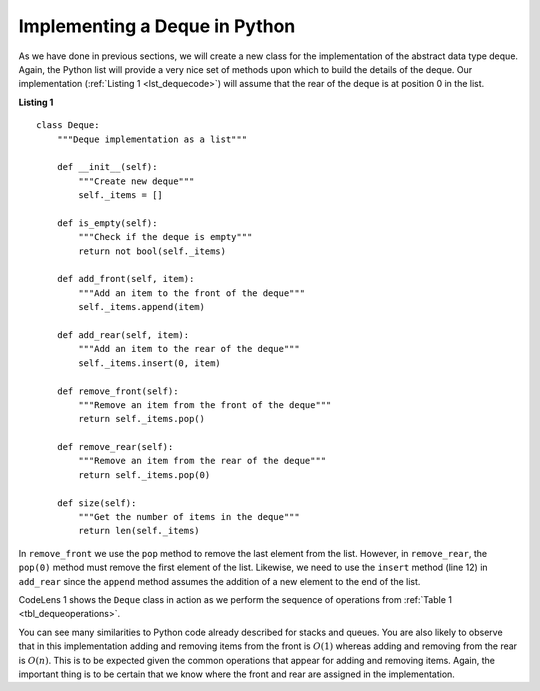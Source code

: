 ..  Copyright (C)  Brad Miller, David Ranum
    This work is licensed under the Creative Commons Attribution-NonCommercial-ShareAlike 4.0 International License. To view a copy of this license, visit http://creativecommons.org/licenses/by-nc-sa/4.0/.


Implementing a Deque in Python
~~~~~~~~~~~~~~~~~~~~~~~~~~~~~~

As we have done in previous sections, we will create a new class for the
implementation of the abstract data type deque. Again, the Python list
will provide a very nice set of methods upon which to build the details
of the deque. Our implementation (:ref:`Listing 1 <lst_dequecode>`) will assume that
the rear of the deque is at position 0 in the list.

.. _lst_dequecode:

.. highlight:: python
   :linenothreshold: 5

**Listing 1**

::

    class Deque:
        """Deque implementation as a list"""

        def __init__(self):
            """Create new deque"""
            self._items = []

        def is_empty(self):
            """Check if the deque is empty"""
            return not bool(self._items)

        def add_front(self, item):
            """Add an item to the front of the deque"""
            self._items.append(item)

        def add_rear(self, item):
            """Add an item to the rear of the deque"""
            self._items.insert(0, item)

        def remove_front(self):
            """Remove an item from the front of the deque"""
            return self._items.pop()

        def remove_rear(self):
            """Remove an item from the rear of the deque"""
            return self._items.pop(0)

        def size(self):
            """Get the number of items in the deque"""
            return len(self._items)

.. highlight:: python
   :linenothreshold: 500

In ``remove_front`` we use the ``pop`` method to remove the last element
from the list. However, in ``remove_rear``, the ``pop(0)`` method must
remove the first element of the list. Likewise, we need to use the
``insert`` method (line 12) in ``add_rear`` since the ``append`` method
assumes the addition of a new element to the end of the list.

CodeLens 1 shows the ``Deque`` class in
action as we perform the sequence of operations from
:ref:`Table 1 <tbl_dequeoperations>`.

.. codelens:: deqtest
    :caption: Example Deque Operations

    class Deque:
        """Queue implementation as a list"""

        def __init__(self):
            """Create new deque"""
            self._items = []

        def is_empty(self):
            """Check if the deque is empty"""
            return not bool(self._items)

        def add_front(self, item):
            """Add an item to the front of the deque"""
            self._items.append(item)

        def add_rear(self, item):
            """Add an item to the rear of the deque"""
            self._items.insert(0, item)

        def remove_front(self):
            """Remove an item from the front of the deque"""
            return self._items.pop()

        def remove_rear(self):
            """Remove an item from the rear of the deque"""
            return self._items.pop(0)

        def size(self):
            """Get the number of items in the deque"""
            return len(self._items)

    d=Deque()
    print(d.is_empty())
    d.add_rear(4)
    d.add_rear('dog')
    d.add_front('cat')
    d.add_front(True)
    print(d.size())
    print(d.is_empty())
    d.add_rear(8.4)
    print(d.remove_rear())
    print(d.remove_front())


You can see many similarities to Python code already described for
stacks and queues. You are also likely to observe that in this
implementation adding and removing items from the front is :math:`O(1)` whereas
adding and removing from the rear is :math:`O(n)`. This is to be expected given
the common operations that appear for adding and removing items. Again,
the important thing is to be certain that we know where the front and
rear are assigned in the implementation.

